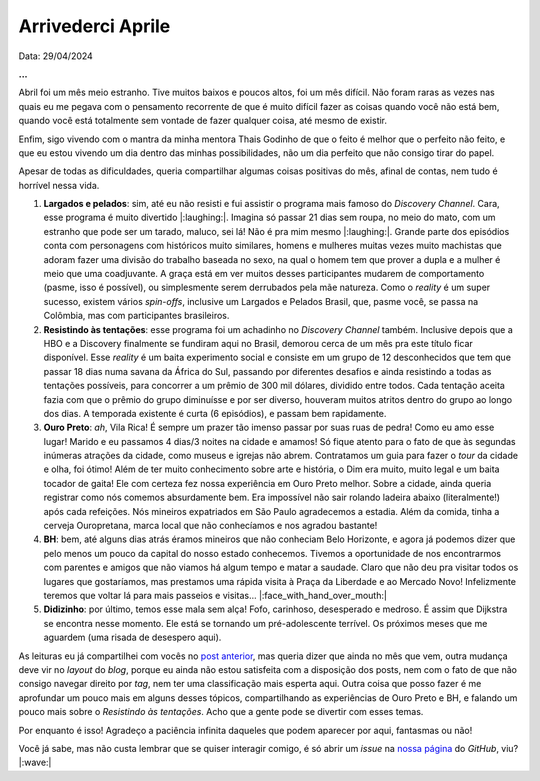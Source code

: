 Arrivederci Aprile
==================

Data: 29/04/2024

.. tags:: 

   Miscelânia

**...**

Abril foi um mês meio estranho. Tive muitos baixos e poucos altos, foi um mês difícil. Não foram raras as vezes nas
quais eu me pegava com o pensamento recorrente de que é muito difícil fazer as coisas quando você não está bem, quando
você está totalmente sem vontade de fazer qualquer coisa, até mesmo de existir.

Enfim, sigo vivendo com o mantra da minha mentora Thais Godinho de que o feito é melhor que o perfeito não feito, e
que eu estou vivendo um dia dentro das minhas possibilidades, não um dia perfeito que não consigo tirar do papel.

Apesar de todas as dificuldades, queria compartilhar algumas coisas positivas do mês, afinal de contas, nem tudo é
horrível nessa vida.

#. **Largados e pelados**: sim, até eu não resisti e fui assistir o programa mais famoso do *Discovery Channel*.
   Cara, esse programa é muito divertido |:laughing:|. Imagina só passar 21 dias sem roupa, no meio do mato, com
   um estranho que pode ser um tarado, maluco, sei lá! Não é pra mim mesmo |:laughing:|. Grande parte dos episódios
   conta com personagens com históricos muito similares, homens e mulheres muitas vezes muito machistas que adoram
   fazer uma divisão do trabalho baseada no sexo, na qual o homem tem que prover a dupla e a mulher é meio que uma
   coadjuvante. A graça está em ver muitos desses participantes mudarem de comportamento (pasme, isso é possível), 
   ou simplesmente serem derrubados pela mãe natureza. Como o *reality* é um super sucesso, existem vários *spin-offs*, 
   inclusive um Largados e Pelados Brasil, que, pasme você, se passa na Colômbia, mas com participantes brasileiros. 

#. **Resistindo às tentações**: esse programa foi um achadinho no *Discovery Channel* também. Inclusive depois que a 
   HBO e a Discovery finalmente se fundiram aqui no Brasil, demorou cerca de um mês pra este título ficar disponível.
   Esse *reality* é um baita experimento social e consiste em um grupo de 12 desconhecidos que tem que passar 18 dias
   numa savana da África do Sul, passando por diferentes desafios e ainda resistindo a todas as tentações possíveis,
   para concorrer a um prêmio de 300 mil dólares, dividido entre todos. Cada tentação aceita fazia com que o prêmio do
   grupo diminuísse e por ser diverso, houveram muitos atritos dentro do grupo ao longo dos dias. A temporada existente 
   é curta (6 episódios), e passam bem rapidamente.

#. **Ouro Preto**: *ah*, Vila Rica! É sempre um prazer tão imenso passar por suas ruas de pedra! Como eu amo esse lugar!
   Marido e eu passamos 4 dias/3 noites na cidade e amamos! Só fique atento para o fato de que às segundas inúmeras
   atrações da cidade, como museus e igrejas não abrem. Contratamos um guia para fazer o *tour* da cidade e olha, foi
   ótimo! Além de ter muito conhecimento sobre arte e história, o Dim era muito, muito legal e um baita tocador de 
   gaita! Ele com certeza fez nossa experiência em Ouro Preto melhor. Sobre a cidade, ainda queria registrar como nós
   comemos absurdamente bem. Era impossível não sair rolando ladeira abaixo (literalmente!) após cada refeições. Nós
   mineiros expatriados em São Paulo agradecemos a estadia. Além da comida, tinha a cerveja Ouropretana, marca local que
   não conhecíamos e nos agradou bastante!

#. **BH**: bem, até alguns dias atrás éramos mineiros que não conheciam Belo Horizonte, e agora já podemos dizer que
   pelo menos um pouco da capital do nosso estado conhecemos. Tivemos a oportunidade de nos encontrarmos com parentes
   e amigos que não viamos há algum tempo e matar a saudade. Claro que não deu pra visitar todos os lugares que 
   gostaríamos, mas prestamos uma rápida visita à Praça da Liberdade e ao Mercado Novo! Infelizmente teremos que voltar
   lá para mais passeios e visitas... |:face_with_hand_over_mouth:|

#. **Didizinho**: por último, temos esse mala sem alça! Fofo, carinhoso, desesperado e medroso. É assim que Dijkstra
   se encontra nesse momento. Ele está se tornando um pré-adolescente terrível. Os próximos meses que me aguardem
   (uma risada de desespero aqui).

As leituras eu já compartilhei com vocês no 
`post anterior <https://renataakemii.github.io/posts/2024-04-28-leituras.html>`_, mas queria dizer que ainda no
mês que vem, outra mudança deve vir no *layout* do *blog*, porque eu ainda não estou satisfeita com a disposição dos
posts, nem com o fato de que não consigo navegar direito por *tag*, nem ter uma classificação mais esperta aqui.
Outra coisa que posso fazer é me aprofundar um pouco mais em alguns desses tópicos, compartilhando as experiências de
Ouro Preto e BH, e falando um pouco mais sobre o *Resistindo às tentações*. Acho que a gente pode se divertir com esses
temas.

Por enquanto é isso! Agradeço a paciência infinita daqueles que podem aparecer por aqui, fantasmas ou não!

Você já sabe, mas não custa lembrar que se quiser interagir comigo, é só abrir um *issue* na
`nossa página <https://github.com/renataakemii/renataakemii.github.io/issues>`_ do *GitHub*, viu? |:wave:|